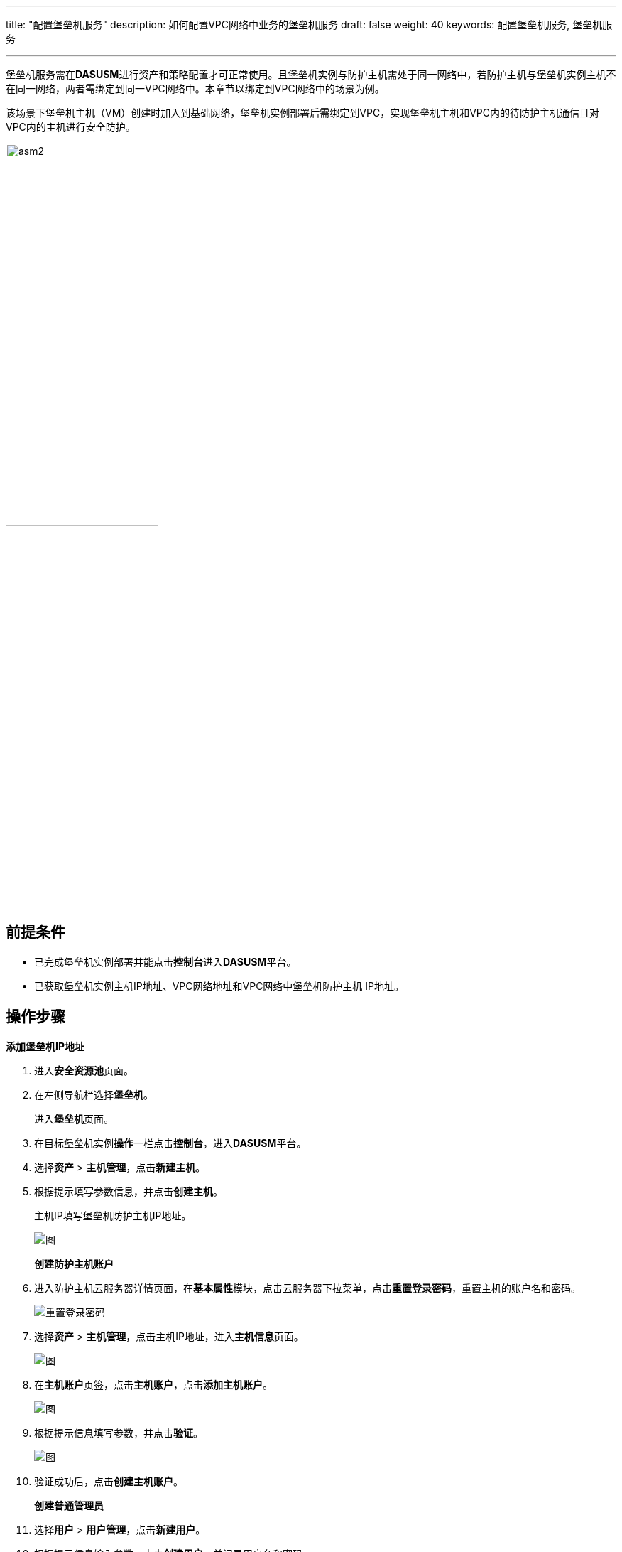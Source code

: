 ---
title: "配置堡垒机服务"
description: 如何配置VPC网络中业务的堡垒机服务
draft: false
weight: 40
keywords: 配置堡垒机服务, 堡垒机服务

---



:experimental:

堡垒机服务需在**DASUSM**进行资产和策略配置才可正常使用。且堡垒机实例与防护主机需处于同一网络中，若防护主机与堡垒机实例主机不在同一网络，两者需绑定到同一VPC网络中。本章节以绑定到VPC网络中的场景为例。

该场景下堡垒机主机（VM）创建时加入到基础网络，堡垒机实例部署后需绑定到VPC，实现堡垒机主机和VPC内的待防护主机通信且对VPC内的主机进行安全防护。

image::/images/cloud_service/security/srp/asm2.png[,50%]

== 前提条件

* 已完成堡垒机实例部署并能点击**控制台**进入**DASUSM**平台。
* 已获取堡垒机实例主机IP地址、VPC网络地址和VPC网络中堡垒机防护主机 IP地址。

== 操作步骤

**添加堡垒机IP地址**

. 进入**安全资源池**页面。
. 在左侧导航栏选择**堡垒机**。
+
进入**堡垒机**页面。

. 在目标堡垒机实例**操作**一栏点击**控制台**，进入**DASUSM**平台。
. 选择**资产** > **主机管理**，点击**新建主机**。
. 根据提示填写参数信息，并点击**创建主机**。
+
主机IP填写堡垒机防护主机IP地址。
+
image::/images/cloud_service/security/srp/asm00.png[图]
+
**创建防护主机账户**
+
. 进入防护主机云服务器详情页面，在**基本属性**模块，点击云服务器下拉菜单，点击**重置登录密码**，重置主机的账户名和密码。
+
image::/images/cloud_service/security/srp/asm3.png[重置登录密码]

. 选择**资产** > **主机管理**，点击主机IP地址，进入**主机信息**页面。
+
image::/images/cloud_service/security/srp/asm4.png[图]

. 在**主机账户**页签，点击**主机账户**，点击**添加主机账户**。
+
image::/images/cloud_service/security/srp/asm5.png[图]

. 根据提示信息填写参数，并点击**验证**。
+
image::/images/cloud_service/security/srp/asm6.png[图]

. 验证成功后，点击**创建主机账户**。
+
**创建普通管理员**
+
. 选择**用户** > **用户管理**，点击**新建用户**。
. 根据提示信息输入参数，点击**创建用户**。并记录用户名和密码。
+
image::/images/cloud_service/security/srp/asm7.png[图]

. 退出**DASUSM**系统并进入堡垒机实例控制台登录页面。输入上一步骤的用户名和密码并点击登录普通管理员账号，完成初次登录密码修改并登录。
+
image::/images/cloud_service/security/srp/asm8.png[图]
+
**申请对主机的维护权限**
+

. 选择**工单** > **我的工单**，点击**新建工单**。
+
image::/images/cloud_service/security/srp/asm9.png[图]

. 点击**添加资产** > **添加主机账户**。
+
image::/images/cloud_service/security/srp/asm10.png[图]

. 选择创建的主机账户，并点击**添加**。
+
image::/images/cloud_service/security/srp/asm11.png[图]

. 在目标堡垒机实例**操作**一栏点击**控制台**，进入**DASUSM**平台。
. 选择**工单** > **工单审批**，勾选待审批工单，点击**批准**，显示成功后退出管理员账户。
+
image::/images/cloud_service/security/srp/asm12.png[图]

. 登录创建的普通管理员账户。
. （可选）选择**授权** > **运维规则**，点击**新建运维规则**，添加对应的用户和资产。点击**创建运维规则**并启用。
+
____
若工单审核批准过后**工单信息**显示 "`资产不支持添加共享账号`"，或者创建的普通账户下menu:运维[主机运维]页面下显示"`暂无主机可运维`"时需执行此步骤。
____
+
image::/images/cloud_service/security/srp/asm13.png[图]
+
image::/images/cloud_service/security/srp/asm14.png[图]
+
image::/images/cloud_service/security/srp/asm15.png[图]

. 查看选择**运维** > **主机运维**，在主机**登录**一栏点击图标，登录主机并对主机进行维护。
+
image::/images/cloud_service/security/srp/asm16.png[图]
+
image::/images/cloud_service/security/srp/asm17.png[图]

. 在目标堡垒机实例**操作**一栏点击**控制台**，进入**DASUSM**平台。
. 选择**审计** > **会话审计**，在对应主机所在行**操作**一栏点击**播放**。
+
可查看普通管理员账户的所有操作。
+
image::/images/cloud_service/security/srp/asm18.png[图]
+
image::/images/cloud_service/security/srp/asm19.png[图]

